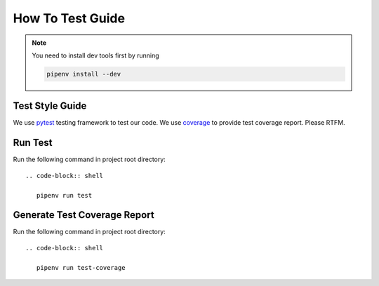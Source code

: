 How To Test Guide
=================

.. note::

   You need to install dev tools first by running

   .. code-block:: shell

      pipenv install --dev

Test Style Guide
----------------

We use pytest_ testing framework to test our code.  We use coverage_ to provide test coverage report.  Please RTFM.

.. _pytest: https://docs.pytest.org/en/reorganize-docs/contents.html
.. _coverage: https://coverage.readthedocs.io/en/coverage-5.3/index.html

Run Test
--------

Run the following command in project root directory::

  .. code-block:: shell

     pipenv run test

Generate Test Coverage Report
-----------------------------

Run the following command in project root directory::

  .. code-block:: shell

     pipenv run test-coverage

.. todo::

   Add more test writing guide line.
